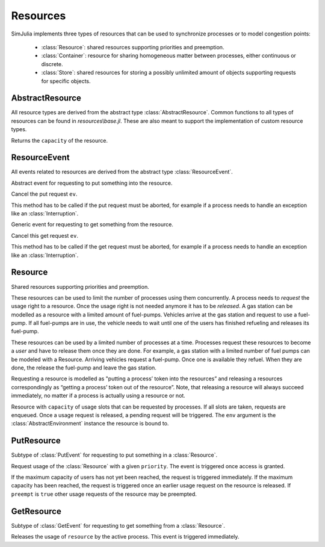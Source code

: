 Resources
---------

SimJulia implements three types of resources that can be used to synchronize processes or to model congestion points:

  - :class:`Resource`: shared resources supporting priorities and preemption.
  - :class:`Container`: resource for sharing homogeneous matter between processes, either continuous or discrete.
  - :class:`Store`: shared resources for storing a possibly unlimited amount of objects supporting requests for specific objects.


AbstractResource
~~~~~~~~~~~~~~~~

.. type:: abstract AbstractResource

All resource types are derived from the abstract type :class:`AbstractResource`. Common functions to all types of resources can be found in `resources\\base.jl`. These are also meant to support the implementation of custom resource types.

.. function:: capacity(res::AbstractResource)

Returns the ``capacity`` of the resource.


ResourceEvent
~~~~~~~~~~~~~

.. type:: abstract ResourceEvent <: AbstractEvent

All events related to resources are derived from the abstract type :class:`ResourceEvent`.

.. type:: abstract PutEvent <: ResourceEvent

Abstract event for requesting to put something into the resource.

.. function:: cancel(ev::PutEvent)

Cancel the put request ``ev``.

This method has to be called if the put request must be aborted, for example if a process needs to handle an exception like an :class:`Interruption`.

.. type:: abstract GetEvent <: ResourceEvent

Generic event for requesting to get something from the resource.

.. function:: cancel(ev::GetEvent)

Cancel this get request ``ev``.

This method has to be called if the get request must be aborted, for example if a process needs to handle an exception like an :class:`Interruption`.


Resource
~~~~~~~~

.. type:: Resource <: AbstractResource

Shared resources supporting priorities and preemption.

These resources can be used to limit the number of processes using them concurrently. A process needs to `request` the usage right to a resource. Once the usage right is not needed anymore it has to be `released`. A gas station can be modelled as a resource with a limited amount of fuel-pumps. Vehicles arrive at the gas station and request to use a fuel-pump. If all fuel-pumps are in use, the vehicle needs to wait until one of the users has finished refueling and releases its fuel-pump.

These resources can be used by a limited number of processes at a time. Processes request these resources to become a `user` and have to release them once they are done. For example, a gas station with a limited number of fuel pumps can be modeled with a Resource. Arriving vehicles request a fuel-pump. Once one is available they refuel. When they are done, the release the fuel-pump and leave the gas station.

Requesting a resource is modelled as "putting a process’ token into the resources” and releasing a resources correspondingly as “getting a process’ token out of the resource”. Note, that releasing a resource will always succeed immediately, no matter if a process is actually using a resource or not.

.. function:: Resource(env::AbstractEnvironment, capacity::Int64=1) -> Resource

Resource with ``capacity`` of usage slots that can be requested by processes.
If all slots are taken, requests are enqueued. Once a usage request is released, a pending request will be triggered.
The ``env`` argument is the :class:`AbstractEnvironment` instance the resource is bound to.


PutResource
~~~~~~~~~~~

.. type:: PutResource <: PutEvent

Subtype of :class:`PutEvent` for requesting to put something in a :class:`Resource`.

.. function:: Put(res::Resource, priority::Int64=0, preempt::Bool=false) -> PutResource

.. function:: Request(res::Resource, priority::Int64=0, preempt::Bool=false) -> PutResource

Request usage of the :class:`Resource` with a given ``priority``. The event is triggered once access is granted.

If the maximum capacity of users has not yet been reached, the request is triggered immediately. If the maximum capacity has been reached, the request is triggered once an earlier usage request on the resource is released. If ``preempt`` is ``true`` other usage requests of the resource may be preempted.


GetResource
~~~~~~~~~~~

.. type:: GetResource <: GetEvent

Subtype of :class:`GetEvent` for requesting to get something from a :class:`Resource`.

.. function:: Get(res::Resource) -> GetResource

.. function:: Release(res::Resource) -> GetResource

Releases the usage of ``resource`` by the active process. This event is triggered immediately.
